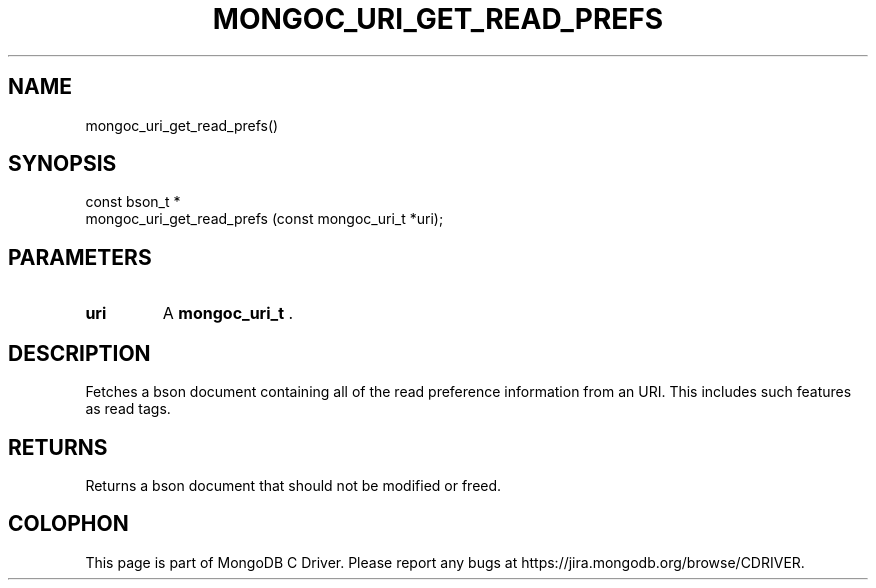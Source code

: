 .\" This manpage is Copyright (C) 2014 MongoDB, Inc.
.\" 
.\" Permission is granted to copy, distribute and/or modify this document
.\" under the terms of the GNU Free Documentation License, Version 1.3
.\" or any later version published by the Free Software Foundation;
.\" with no Invariant Sections, no Front-Cover Texts, and no Back-Cover Texts.
.\" A copy of the license is included in the section entitled "GNU
.\" Free Documentation License".
.\" 
.TH "MONGOC_URI_GET_READ_PREFS" "3" "2014-08-08" "MongoDB C Driver"
.SH NAME
mongoc_uri_get_read_prefs()
.SH "SYNOPSIS"

.nf
.nf
const bson_t *
mongoc_uri_get_read_prefs (const mongoc_uri_t *uri);
.fi
.fi

.SH "PARAMETERS"

.TP
.B uri
A
.BR mongoc_uri_t
\&.
.LP

.SH "DESCRIPTION"

Fetches a bson document containing all of the read preference information from an URI. This includes such features as read tags.

.SH "RETURNS"

Returns a bson document that should not be modified or freed.


.BR
.SH COLOPHON
This page is part of MongoDB C Driver.
Please report any bugs at
\%https://jira.mongodb.org/browse/CDRIVER.